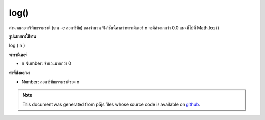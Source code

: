 .. raw:: html

	<script src="https://sketch.netpie.io/widget/p5-widget.js"></script>

log()
=====

คำนวณลอการิทึมธรรมชาติ (ฐาน -e ลอการิทึม) ของจำนวน ฟังก์ชันนี้คาดว่าพารามิเตอร์ n จะมีค่ามากกว่า 0.0 แผนที่ไปที่ Math.log ()

.. Calculates the natural logarithm (the base-e logarithm) of a number. This
.. function expects the n parameter to be a value greater than 0.0. Maps to
.. Math.log().
**รูปแบบการใช้งาน**

log ( n )

**พารามิเตอร์**

- ``n``  Number: จำนวนมากกว่า 0

.. ``n``  Number: number greater than 0

**ค่าที่ส่งออกมา**

- Number: ลอการิทึมธรรมชาติของ n

.. Number: natural logarithm of n

.. raw:: html

	<script type="text/p5" data-autoplay data-hide-sourcecode>
	function draw() {
	  background(200);
	  var maxX = 2.8;
	  var maxY = 1.5;
	
	  // Compute the natural log of a value between 0 and maxX
	  var xValue = map(mouseX, 0, width, 0, maxX);
	  if (xValue > 0) { // Cannot take the log of a negative number.
	    var yValue = log(xValue);
	    var y = map(yValue, -maxY, maxY, height, 0);
	
	    // Display the calculation occurring.
	    var legend = "log(" + nf(xValue, 1, 2) + ")\n= " + nf(yValue, 1, 3);
	    stroke(150);
	    line(mouseX, y, mouseX, height);
	    fill(0);
	    text (legend, 5, 15);
	    noStroke();
	    ellipse (mouseX, y, 7, 7);
	  }
	
	  // Draw the log(x) curve,
	  // over the domain of x from 0 to maxX
	  noFill();
	  stroke(0);
	  beginShape();
	  for(var x=0; x < width; x++) {
	    xValue = map(x, 0, width, 0, maxX);
	    yValue = log(xValue);
	    y = map(yValue, -maxY, maxY, height, 0);
	    vertex(x, y);
	  }
	  endShape();
	  line(0,0,0,height);
	  line(0,height/2,width, height/2);
	}

	</script>

	<br><br>

.. note:: This document was generated from p5js files whose source code is available on `github <https://github.com/processing/p5.js>`_.
